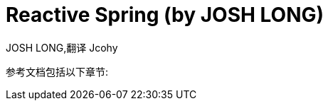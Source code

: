 [[index]]
= Reactive Spring (by JOSH LONG)
:author: JOSH LONG,翻译 Jcohy

参考文档包括以下章节:

// [horizontal]
// <<legal#legal,Legal>> :: 版权信息.
